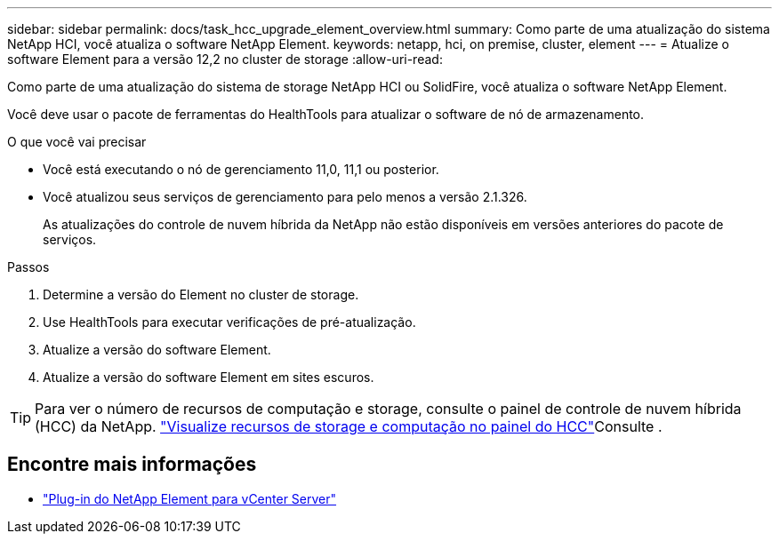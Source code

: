 ---
sidebar: sidebar 
permalink: docs/task_hcc_upgrade_element_overview.html 
summary: Como parte de uma atualização do sistema NetApp HCI, você atualiza o software NetApp Element. 
keywords: netapp, hci, on premise, cluster, element 
---
= Atualize o software Element para a versão 12,2 no cluster de storage
:allow-uri-read: 


[role="lead"]
Como parte de uma atualização do sistema de storage NetApp HCI ou SolidFire, você atualiza o software NetApp Element.

Você deve usar o pacote de ferramentas do HealthTools para atualizar o software de nó de armazenamento.

.O que você vai precisar
* Você está executando o nó de gerenciamento 11,0, 11,1 ou posterior.
* Você atualizou seus serviços de gerenciamento para pelo menos a versão 2.1.326.
+
As atualizações do controle de nuvem híbrida da NetApp não estão disponíveis em versões anteriores do pacote de serviços.



.Passos
. Determine a versão do Element no cluster de storage.
. Use HealthTools para executar verificações de pré-atualização.
. Atualize a versão do software Element.
. Atualize a versão do software Element em sites escuros.



TIP: Para ver o número de recursos de computação e storage, consulte o painel de controle de nuvem híbrida (HCC) da NetApp. link:task_hcc_dashboard.html["Visualize recursos de storage e computação no painel do HCC"]Consulte .

[discrete]
== Encontre mais informações

* https://docs.netapp.com/us-en/vcp/index.html["Plug-in do NetApp Element para vCenter Server"^]

